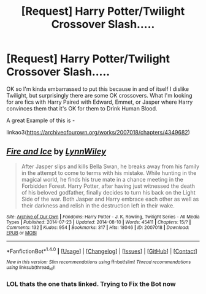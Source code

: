 #+TITLE: [Request] Harry Potter/Twilight Crossover Slash.....

* [Request] Harry Potter/Twilight Crossover Slash.....
:PROPERTIES:
:Author: Ukiyosama10
:Score: 0
:DateUnix: 1488632680.0
:DateShort: 2017-Mar-04
:FlairText: Request
:END:
OK so I'm kinda embarrassed to put this because in and of itself I dislike Twilight, but surprisingly there are some OK crossovers. What I'm looking for are fics with Harry Paired with Edward, Emmet, or Jasper where Harry convinces them that it's OK for them to Drink Human Blood.

A great Example of this is -

linkao3([[https://archiveofourown.org/works/2007018/chapters/4349682]])


** [[http://archiveofourown.org/works/2007018][*/Fire and Ice/*]] by [[http://www.archiveofourown.org/users/LynnWiley/pseuds/LynnWiley][/LynnWiley/]]

#+begin_quote
  After Jasper slips and kills Bella Swan, he breaks away from his family in the attempt to come to terms with his mistake. While hunting in the magical world, he finds his true mate in a chance meeting in the Forbidden Forest. Harry Potter, after having just witnessed the death of his beloved godfather, finally decides to turn his back on the Light Side of the war. Both Jasper and Harry embrace each other as well as their darkness and relish in the destruction left in their wake.
#+end_quote

^{/Site/: [[http://www.archiveofourown.org/][Archive of Our Own]] *|* /Fandoms/: Harry Potter - J. K. Rowling, Twilight Series - All Media Types *|* /Published/: 2014-07-23 *|* /Updated/: 2014-08-10 *|* /Words/: 45411 *|* /Chapters/: 15/? *|* /Comments/: 132 *|* /Kudos/: 954 *|* /Bookmarks/: 317 *|* /Hits/: 18046 *|* /ID/: 2007018 *|* /Download/: [[http://archiveofourown.org/downloads/Ly/LynnWiley/2007018/Fire%20and%20Ice.epub?updated_at=1407715786][EPUB]] or [[http://archiveofourown.org/downloads/Ly/LynnWiley/2007018/Fire%20and%20Ice.mobi?updated_at=1407715786][MOBI]]}

--------------

*FanfictionBot*^{1.4.0} *|* [[[https://github.com/tusing/reddit-ffn-bot/wiki/Usage][Usage]]] | [[[https://github.com/tusing/reddit-ffn-bot/wiki/Changelog][Changelog]]] | [[[https://github.com/tusing/reddit-ffn-bot/issues/][Issues]]] | [[[https://github.com/tusing/reddit-ffn-bot/][GitHub]]] | [[[https://www.reddit.com/message/compose?to=tusing][Contact]]]

^{/New in this version: Slim recommendations using/ ffnbot!slim! /Thread recommendations using/ linksub(thread_id)!}
:PROPERTIES:
:Author: FanfictionBot
:Score: 1
:DateUnix: 1488632687.0
:DateShort: 2017-Mar-04
:END:

*** LOL thats the one thats linked. Trying to Fix the Bot now
:PROPERTIES:
:Author: Ukiyosama10
:Score: 1
:DateUnix: 1488632902.0
:DateShort: 2017-Mar-04
:END:
